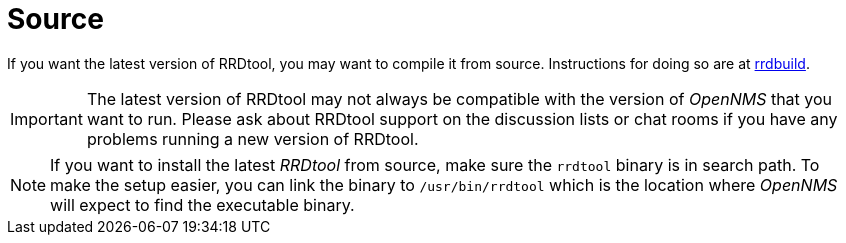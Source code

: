 
[[gi-rrdtool-install-source]]
= Source

If you want the latest version of RRDtool, you may want to compile it from source. Instructions for doing so are at
link:https://oss.oetiker.ch/rrdtool/doc/rrdbuild.en.html[rrdbuild].

IMPORTANT: The latest version of RRDtool may not always be compatible with the version of _OpenNMS_ that you want to run.
           Please ask about RRDtool support on the discussion lists or chat rooms if you have any problems running a
           new version of RRDtool.

NOTE: If you want to install the latest _RRDtool_ from source, make sure the `rrdtool` binary is in search path.
      To make the setup easier, you can link the binary to `/usr/bin/rrdtool` which is the location where _OpenNMS_ will expect
      to find the executable binary.
